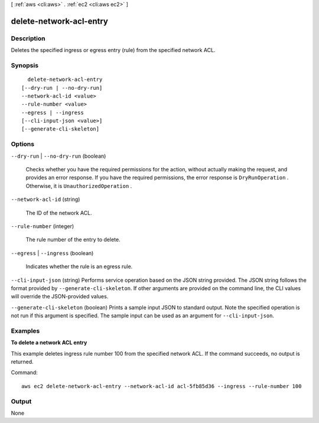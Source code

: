 [ :ref:`aws <cli:aws>` . :ref:`ec2 <cli:aws ec2>` ]

.. _cli:aws ec2 delete-network-acl-entry:


************************
delete-network-acl-entry
************************



===========
Description
===========



Deletes the specified ingress or egress entry (rule) from the specified network ACL.



========
Synopsis
========

::

    delete-network-acl-entry
  [--dry-run | --no-dry-run]
  --network-acl-id <value>
  --rule-number <value>
  --egress | --ingress
  [--cli-input-json <value>]
  [--generate-cli-skeleton]




=======
Options
=======

``--dry-run`` | ``--no-dry-run`` (boolean)


  Checks whether you have the required permissions for the action, without actually making the request, and provides an error response. If you have the required permissions, the error response is ``DryRunOperation`` . Otherwise, it is ``UnauthorizedOperation`` .

  

``--network-acl-id`` (string)


  The ID of the network ACL.

  

``--rule-number`` (integer)


  The rule number of the entry to delete.

  

``--egress`` | ``--ingress`` (boolean)


  Indicates whether the rule is an egress rule.

  

``--cli-input-json`` (string)
Performs service operation based on the JSON string provided. The JSON string follows the format provided by ``--generate-cli-skeleton``. If other arguments are provided on the command line, the CLI values will override the JSON-provided values.

``--generate-cli-skeleton`` (boolean)
Prints a sample input JSON to standard output. Note the specified operation is not run if this argument is specified. The sample input can be used as an argument for ``--cli-input-json``.



========
Examples
========

**To delete a network ACL entry**

This example deletes ingress rule number 100 from the specified network ACL. If the command succeeds, no output is returned.

Command::

  aws ec2 delete-network-acl-entry --network-acl-id acl-5fb85d36 --ingress --rule-number 100


======
Output
======

None